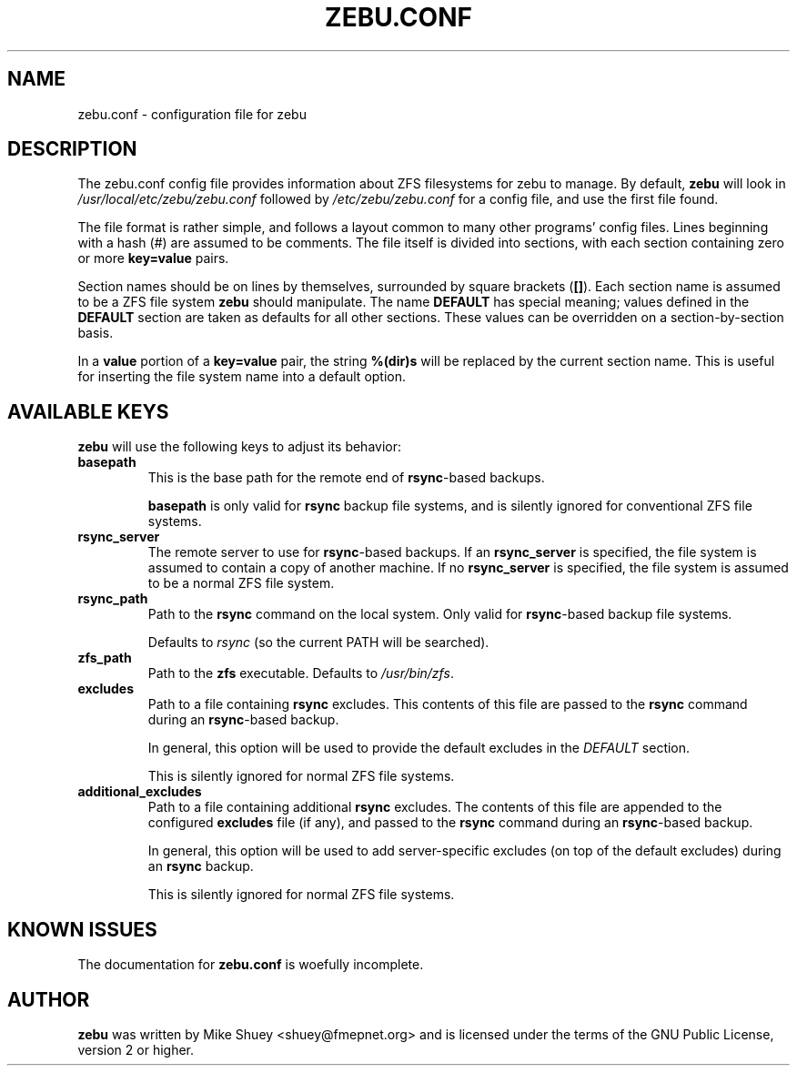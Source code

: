 .TH ZEBU.CONF 5
.\" NAME should be all caps, SECTION should be 1-8, maybe w/ subsection
.\" other parms are allowed; see man(7), man(1)
.SH NAME
zebu.conf \- configuration file for zebu
.SH "DESCRIPTION"
The zebu.conf config file provides information about ZFS filesystems for
zebu to manage.  By default,
.BR zebu
will look in
.I /usr/local/etc/zebu/zebu.conf
followed by
.I /etc/zebu/zebu.conf
for a config file, and use the first file found.
.PP
The file format is rather simple, and follows a layout common to many other
programs' config files.  Lines beginning with a hash (#) are assumed to be
comments.  The file itself is divided into sections, with each section
containing zero or more
.BR key=value
pairs.
.PP
Section names should be on lines by themselves, surrounded by square brackets
(\fB[]\fR).  Each section name is assumed to be a ZFS file system
.BR zebu
should manipulate.  The name
.BR DEFAULT
has special meaning; values defined in the
.BR DEFAULT
section are taken as defaults for all other sections.  These values can
be overridden on a section-by-section basis.
.PP
In a \fBvalue\fR portion of a \fBkey=value\fR pair, the string
.BR %(dir)s
will be replaced by the current section name.  This is useful for inserting
the file system name into a default option.
.SH "AVAILABLE KEYS"
.BR zebu
will use the following keys to adjust its behavior:
.TP
\fBbasepath\fR
This is the base path for the remote end of \fBrsync\fR-based backups.

\fBbasepath\fR is only valid for \fBrsync\fR backup file systems, and is
silently ignored for conventional ZFS file systems.
.TP
\fBrsync_server\fR
The remote server to use for \fBrsync\fR-based backups.  If an
\fBrsync_server\fR is specified, the file system is assumed to contain a
copy of another machine.  If no \fBrsync_server\fR is specified, the file
system is assumed to be a normal ZFS file system.
.TP
\fBrsync_path\fR
Path to the \fBrsync\fR command on the local system.  Only valid for
\fBrsync\fR-based backup file systems.

Defaults to \fIrsync\fR (so the current PATH will be searched).
.TP
\fBzfs_path\fR
Path to the 
.BR zfs
executable.  Defaults to \fI/usr/bin/zfs\fR.
.TP
\fBexcludes\fR
Path to a file containing \fBrsync\fR excludes.  This contents of this file
are passed to the
.BR rsync
command during an \fBrsync\fR-based backup.

In general, this option will be used to provide the default excludes in the
.I DEFAULT
section.

This is silently ignored for normal ZFS file systems.
.TP
\fBadditional_excludes\fR
Path to a file containing additional \fBrsync\fR excludes.  The contents of
this file are appended to the configured \fBexcludes\fR file (if any), and
passed to the
.BR rsync
command during an \fBrsync\fR-based backup.

In general, this option will be used to add server-specific excludes (on top
of the default excludes) during an
.BR rsync
backup.

This is silently ignored for normal ZFS file systems.


.SH "KNOWN ISSUES"
The documentation for
.B zebu.conf
is woefully incomplete.
.SH AUTHOR
\fBzebu\fR was written by Mike Shuey <shuey@fmepnet.org> and is licensed under
the terms of the GNU Public License, version 2 or higher.
